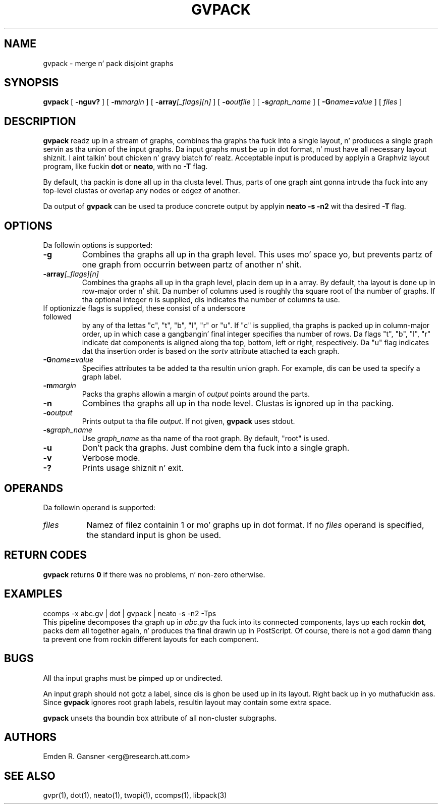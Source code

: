 .TH GVPACK 1 "27 May 2010"
.SH NAME
gvpack \- merge n' pack disjoint graphs
.SH SYNOPSIS
.B gvpack
[
.B \-nguv?
]
[
.BI \-m margin
]
[
.B \-array\fI[_flags][n]\fP
]
[
.BI \-o outfile
]
[
.BI \-s graph_name
]
[
.BI \-G name\fB=\fPvalue
]
[ 
.I files
]
.SH DESCRIPTION
.B gvpack
readz up in a stream of graphs, combines tha graphs tha fuck into a single
layout, n' produces a single graph servin as tha union of the
input graphs. Da input graphs must be up in dot format, n' must have
all necessary layout shiznit. I aint talkin' bout chicken n' gravy biatch fo' realz. Acceptable input is produced
by applyin a Graphviz layout program, like fuckin \fBdot\fP or \fBneato\fP, 
with no \fB\-T\fP flag.
.P
By default, tha packin is done all up in tha clusta level. Thus, parts of
one graph aint gonna intrude tha fuck into any top\(hylevel clustas or overlap
any nodes or edgez of another.
.P
Da output of \fBgvpack\fP can be used ta produce concrete output
by applyin \fBneato \-s \-n2\fP wit tha desired \fB\-T\fP flag.
.SH OPTIONS
Da followin options is supported:
.TP
.B \-g
Combines tha graphs all up in tha graph level. This uses mo' space yo, but prevents
partz of one graph from occurrin between partz of another n' shit. 
.TP
.BI \-array\fI[_flags][n]\fP
Combines tha graphs all up in tha graph level, placin dem up in a array.
By default, tha layout is done up in row-major order n' shit. Da number of columns
used is roughly tha square root of tha number of graphs. If tha optional
integer \fIn\fP is supplied, dis indicates tha number of columns ta use.
.TP 

If optionizzle flags is supplied, these consist of a underscore followed
by any of tha lettas "c", "t", "b", "l", "r" or "u".
If "c" is supplied, tha graphs is packed up in column-major order, up in which
case a gangbangin' final integer specifies tha number of rows.
Da flags "t", "b", "l", "r" indicate dat components is aligned
along tha top, bottom, left or right, respectively.
Da "u" flag indicates dat tha insertion order is based on the
\fIsortv\fP attribute attached ta each graph.
.TP
.BI \-G "name\fB=\fPvalue"
Specifies attributes ta be added ta tha resultin union graph. For
example, dis can be used ta specify a graph label.
.TP
.BI \-m "margin"
Packs tha graphs allowin a margin of \fIoutput\fP points around
the parts.
.TP
.B \-n
Combines tha graphs all up in tha node level. Clustas is ignored up in tha packing.
.TP
.BI \-o "output"
Prints output ta tha file \fIoutput\fP. If not given, \fBgvpack\fP
uses stdout.
.TP
.BI \-s "graph_name"
Use \fIgraph_name\fP as tha name of tha root graph. By default, "root"
is used.
.TP
.B \-u
Don't pack tha graphs. Just combine dem tha fuck into a single graph.
.TP
.B \-v
Verbose mode.
.TP
.B \-?
Prints usage shiznit n' exit.
.SH OPERANDS
Da followin operand is supported:
.TP 8
.I files
Namez of filez containin 1 or mo' graphs up in dot format.
If no
.I files
operand is specified,
the standard input is ghon be used.
.SH RETURN CODES
.B gvpack
returns
.B 0
if there was no problems, n' non\(hyzero otherwise.
.SH EXAMPLES
.EX
ccomps \-x abc.gv | dot | gvpack | neato \-s \-n2 \-Tps
.EE
This pipeline decomposes tha graph up in \fIabc.gv\fP tha fuck into its
connected components, lays up each rockin \fBdot\fP, packs dem all together
again, n' produces tha final drawin up in PostScript. Of course, 
there is not a god damn thang ta prevent one from rockin different layouts for
each component.
.SH "BUGS"
All tha input graphs must be pimped up or undirected.
.P
An input graph should not gotz a label, since dis is ghon be used up in its
layout. Right back up in yo muthafuckin ass. Since \fBgvpack\fP ignores root graph labels, resultin layout
may contain some extra space.
.P
\fBgvpack\fP unsets tha boundin box attribute of all non\(hycluster
subgraphs.
.SH AUTHORS
Emden R. Gansner <erg@research.att.com>
.SH "SEE ALSO"
gvpr(1), dot(1), neato(1), twopi(1), ccomps(1), libpack(3)
